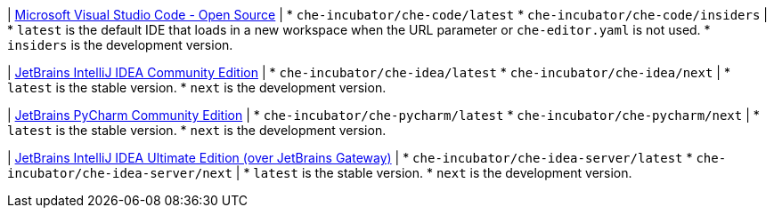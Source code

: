 :_content-type: SNIPPET

| link:https://github.com/che-incubator/che-code[Microsoft Visual Studio Code - Open Source]
| 
* `che-incubator/che-code/latest`
* `che-incubator/che-code/insiders`
| 
* `latest` is the default IDE that loads in a new workspace when the URL parameter or `che-editor.yaml` is not used.
* `insiders` is the development version.

| link:https://github.com/che-incubator/jetbrains-editor-images[JetBrains IntelliJ IDEA Community Edition]
|
* `che-incubator/che-idea/latest`
* `che-incubator/che-idea/next`
|
* `latest` is the stable version.
* `next` is the development version.

| link:https://github.com/che-incubator/jetbrains-editor-images[JetBrains PyCharm Community Edition]
|
* `che-incubator/che-pycharm/latest`
* `che-incubator/che-pycharm/next`
|
* `latest` is the stable version.
* `next` is the development version.

| link:https://github.com/redhat-developer/devspaces-gateway-plugin/[JetBrains IntelliJ IDEA Ultimate Edition (over JetBrains Gateway)]
|
* `che-incubator/che-idea-server/latest`
* `che-incubator/che-idea-server/next`
|
* `latest` is the stable version.
* `next` is the development version.
